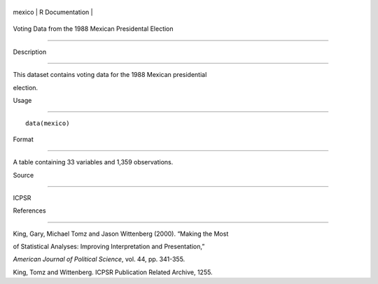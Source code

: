 +----------+-------------------+
| mexico   | R Documentation   |
+----------+-------------------+

Voting Data from the 1988 Mexican Presidental Election
------------------------------------------------------

Description
~~~~~~~~~~~

This dataset contains voting data for the 1988 Mexican presidential
election.

Usage
~~~~~

::

    data(mexico)

Format
~~~~~~

A table containing 33 variables and 1,359 observations.

Source
~~~~~~

ICPSR

References
~~~~~~~~~~

King, Gary, Michael Tomz and Jason Wittenberg (2000). “Making the Most
of Statistical Analyses: Improving Interpretation and Presentation,”
*American Journal of Political Science*, vol. 44, pp. 341-355.

King, Tomz and Wittenberg. ICPSR Publication Related Archive, 1255.

